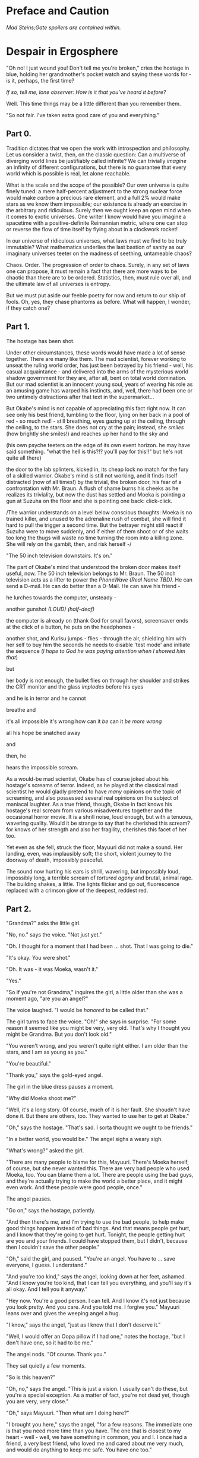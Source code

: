 #+AUTHOR: nekosensei
#+TITLE:

* Preface and Caution

/Mad Steins;Gate spoilers are contained within./

* Despair in Ergosphere

"Oh no! I just wound you! Don't tell me you're broken," cries the
hostage in blue, holding her grandmother's pocket watch and saying
these words for - is it, perhaps, the first time?

/If so, tell me, lone observer: How is it that you've heard it before?/

Well. This time things may be a little different than you remember them.

"So not fair. I've taken extra good care of you and everything."

** Part 0.

Tradition dictates that we open the work with introspection and
philosophy. Let us consider a twist, then, on the classic question:
Can a multiverse of diverging world lines be justifiably called
infinite?  We can trivially /imagine/ an infinity of different
configurations, but there is no guarantee that every world which is
possible is real, let alone reachable.

What is the scale and the scope of the possible? Our own universe is
quite finely tuned: a mere half-percent adjustment to the strong
nuclear force would make /carbon/ a precious rare element, and a full
2% would make stars as we know them impossible; our existence is
already an exercise in the arbitrary and ridiculous. Surely then we
ought keep an open mind when it comes to exotic universes. One writer
I know would have you imagine a spacetime with a positive-definite
Reimannian metric, where one can stop or reverse the flow of time
itself by flying about in a clockwork rocket!

In our universe of ridiculous universes, what laws must we find to be
truly immutable?  What mathematics underlies the last bastion of
sanity as our imaginary universes teeter on the madness of seething,
untameable chaos?

Chaos. Order. The progression of order to chaos. Surely, in any set of
laws one can propose, it must remain a fact that there are more ways
to be chaotic than there are to be ordered. Statistics, then, must
rule over all, and the ultimate law of all universes is entropy.

But we must put aside our feeble poetry for now and return to our ship
of fools. Oh, yes, they chase phantoms as before. What will happen, I
wonder, if they catch one?

** Part 1.

The hostage has been shot.

Under other circumstances, these words would have made a lot of sense
together. There are many like them. The mad scientist, forever working
to unseat the ruling world order, has just been betrayed by his
friend - well, his casual acquaintance - and delivered into the arms
of the mysterious world shadow government for they are, after all,
bent on total world domination. But our mad scientist is an innocent
young soul, years of wearing his role as an amusing game has warped
his instincts, and, well, there had been one or two untimely
distractions after that text in the supermarket...

But Okabe's mind is not capable of appreciating this fact right
now. It can see only his best friend, tumbling to the floor, lying on
her back in a pool of red - so much red! - still breathing, eyes
gazing up at the ceiling, through the ceiling, to the stars. She does
not cry at the pain; instead, she /smiles/ (how brightly she smiles!)
and reaches up her hand to the sky and


(his own psyche teeters on the edge of its own event horizon. he may
have said something. "what the hell is this?!? you'll pay for this!!"
but he's not quite all there)

the door to the lab splinters, kicked in, its cheap lock no match for
the fury of a skilled warrior. Okabe's mind is still not working, and
it finds itself distracted (now of all times!) by the trivial, the
broken door, his fear of a confrontation with Mr. Braun. A flush of
shame burns his cheeks as he realizes its triviality, but now the dust
has settled and Moeka is pointing a gun at Suzuha on the floor and she
is pointing one back: click-click.

/The warrior understands on a level below conscious thoughts: Moeka is
no trained killer, and unused to the adrenaline rush of combat, she
will find it hard to pull the trigger a second time. But the betrayer
might still react if Suzuha were to move suddenly, and if either of
them shoot or of she waits too long the thugs will waste no time
turning the room into a killing zone. She will rely on the gambit,
then, and risk herself -/

"The 50 inch television downstairs. It's on."

The part of Okabe's mind that understood the broken door makes itself
useful, now. The 50 inch television belongs to Mr. Braun. The 50 inch
television acts as a lifter to power the /PhoneWave (Real Name TBD)/. He
can send a D-mail. He can do better than a D-Mail. He can save his
friend -

he lurches towards the computer, unsteady -

another gunshot /(LOUD)/ /(half-deaf)/

the computer is already on (thank God for small favors), screensaver
ends at the click of a button, he puts on the headphones -

another shot, and Kurisu jumps - flies - through the air, shielding him
with her self to buy him the seconds he needs to disable 'test mode'
and initiate the sequence (/I hope to God he was paying attention when
I showed him that/)

but

her body is not enough, the bullet flies on through her shoulder and
strikes the CRT monitor and the glass /implodes/ before his eyes

and he is in terror and he cannot

breathe and

it's all impossible it's wrong how can it /be/ can it /be more wrong/

all his hope be snatched away

and

then, he

hears the impossible scream.

As a would-be mad scientist, Okabe has of course joked about his
hostage's screams of terror. Indeed, as he played at the classical mad
scientist he would gladly pretend to have /many/ opinions on the topic
of screaming, and also possessed several real opinions on the subject
of maniacal laughter. As a true friend, though, Okabe in fact knows
his hostage's real scream from various misadventures together and the
occasional horror movie. It is a shrill noise, loud enough, but with a
tenuous, wavering quality. Would it be strange to say that he
cherished this scream? for knows of her strength and also her
fragility, cherishes this facet of her too.

Yet even as she fell, struck the floor, Mayuuri did not make a
sound. Her landing, even, was implausibly soft; the short, violent
journey to the doorway of death, impossibly peaceful.

The sound now hurting his ears is shrill, wavering, but impossibly
loud, impossibly long, a terrible scream of /tortured agony/ and
brutal, animal rage. The building shakes, a little. The lights flicker
and go out, fluorescence replaced with a crimson glow of the deepest,
reddest red.


** Part 2.

"Grandma?" asks the little girl.

"No, no." says the voice. "Not just yet."

"Oh. I thought for a moment that I had been ... shot. That I was going
to die."

"It's okay. You were shot."

"Oh. It was - it was Moeka, wasn't it."

"Yes."

"So if you're not Grandma," inquires the girl, a little older than she
was a moment ago, "are you an angel?"

The voice laughed. "I would be /honored/ to be called that."

The girl turns to face the voice. "Oh!" she says in surprise. "For
some reason it seemed like you might be very, very old. That's why I
thought you might be Grandma. But you don't look old."

"You weren't wrong, and you weren't quite right either. I am older
than the stars, and I am as young as you."

"You're beautiful."

"Thank you," says the gold-eyed angel.

The girl in the blue dress pauses a moment.

"Why did Moeka shoot me?"

"Well, it's a long story. Of course, much of it is her fault. She
shoudn't have done it. But there are others, too. They wanted to use
her to get at Okabe."

"Oh," says the hostage. "That's sad. I sorta thought we ought to be
friends."

"In a better world, you would be." The angel sighs a weary sigh.

"What's wrong?" asked the girl.

"There are many people to blame for this, Mayuuri. There's Moeka
herself, of course, but she never wanted this. There are very bad
people who used Moeka, too. You can blame them a lot. There are people
using the bad guys, and they're actually trying to make the world a
better place, and it might even work. And these people were good
people, once."

The angel pauses.

"Go on," says the hostage, patiently.

"And then there's me, and I'm trying to use the bad people, to help
make good things happen instead of bad things. And that means people
get hurt, and I know that they're going to get hurt. Tonight, the
people getting hurt are you and your friends. I could have stopped
them, but I didn't, because then I couldn't save the other people."

"Oh," said the girl, and paused. "You're an angel. You have to
... save everyone, I guess. I understand."

"And you're too kind," says the angel, looking down at her feet,
ashamed. "And I know you're too kind, that I can tell you everything,
and you'll say it's all okay. And I tell you it anyway."

"Hey now. You're a good person. I can tell. And I know it's not just
because you look pretty. And you care. And you told me. I forgive you."
Mayuuri leans over and gives the weeping angel a hug.

"I know," says the angel, "just as I know that I don't deserve it."

"Well, I would offer an Oopa pillow if I had one," notes the hostage,
"but I don't have one, so it had to be me."

The angel nods. "Of course. Thank you."

They sat quietly a few moments.

"So is this heaven?"

"Oh, no," says the angel. "This is just a vision. I usually can't do
these, but you're a special exception. As a matter of fact, you're not
dead yet, though you are very, very close."

"Oh," says Mayuuri. "Then what am I doing here?"

"I brought you here," says the angel, "for a few reasons. The
immediate one is that you need more time than you have. The one that
is closest to my heart - well - well, we have something in common, you
and I. I once had a friend, a very best friend, who loved me and cared
about me very much, and would do anything to keep me safe. You have
one too."

"Okabe?" inquires the girl. "I know he's a very good friend. I hope
he's okay, and that he doesn't get shot too."

"Your friend is like my friend. He loves you and cares about you very
much. He would throw away his life to save yours, in the blink of an
eye. He would walk through Hell again and again and again. He would
ruin his life for you, many times over."

The girl in the blue dress *blushes* and looks away.

"That's... stupid. I don't want him to die. Even for me. Why would he
do something like that?"

"Because he cannot bear losing you, and because he would blame himself.
Even when it's not his fault. Oh, he was reckless, yes, but it's more
my fault than it is his fault."

Mayuuri kicks at the ground, but there's not actually anything here
besides these tow, so she kicks the nothing instead.

"You're like him too. You care about your friend a lot, and you would
blame yourself if he got hurt, even though you are /more/ blameless.
You would be very brave for him. You would die for him too, if you had
to. You want to protect him."

"Yes," declares the girl. "I ... I'm just not very good at it. But
he's taken good care of me. And now... I'm about to die, aren't I."

The angel nods.

"There is a way", says the angel.

"How?"

"I'm afraid I can't /tell/ you, not exactly, or it won't work. But I
can help you to the start of the path."


** Part 3a.

/Your wish has overcome entropy,/ begins the creature, but Mayuuri is
already moving, screaming -

** Part 3c.

The floor is doused in red blood, and the room glows with a red light,
and at the center of it all is Mayuuri, hovering in the air, a foot
above the ground. She is not dressed in her sundress, but a maid
costume, with many frills, a pocket-watch at her side, and it is all
the same red as the blood on the floor.

Okabe is not sure if he's ever seen Mayuuri wear red before. On some
academic level he supposes he probably has, but she favors the light
blue. Maybe once as part of some cosplay?

Her hair is no longer than usual, not at all like the wig she would
use at Queen May's. /(Lone observer, do you remember Queen May's?)/

/(Well, you shouldn't, because it never existed in this version of
Akihabra. Are you cheating? Do you have a save-file editor?)/

And the mad scientist is now very confused, so he calls out.

"May - Mayuuri?"

The cat-girl's ears twitch, and she turns to face him, with a *hiss*.
Okabe jumps back in surprise, and she /pounces/ but not on Okabe, on
the Organization operative behind behind him, just in front of Daru
(who is lying on the floor). Now there is another scream, mixed with
the ugly gurgle of blood.

Suzuha, to her credit, still has her wits about her, her foot against
Moeka's neck, but she is agape.


* Entropy Divergence

** Part 3d.

"I've finally lost it," said Okabe to Daru. The pair of them have
scrambled over to a corner. "None of this is real, is it. They're
going to take me away, to the funny farm."

"Don't say that, dude. If - if that's the case I'm just as screwed as
you are, and I will /not/ look good in a size-84 straitjacket."

The red light faded, and there was a familiar giggling.

The assistant's voice. "May ... Mayuuri? Is that you?"

"Mmm-hmm! You're all better meow. I'll go get Okarin. Okarin!!!"

Drawn by her voice, he stumbles to his feet, still trying to piece
things together. The hostage is still a catgirl maid, but the terrible
/red/ is gone, replaced with sky-blue frills. Mayuuri blue.

Kurisu is still "How are you - what happened? You were hurt ..."

"Well, Meoweka shot me, but I became a magical girl so I could save
all of you guys!"

Daru stared. "Magical ... catgirl ... mayuuri? M... m..."

This would prove to be the impetus to get Kurisu back on her
feet. "... Daru, I swear, if you say one word that is less than
perfectly appropriate I will relieve you of your spine. Is that
clear?"

"But we need to get going really soon meow. There are probably more of
bad guys waiting outside just in case one of us tried to escape, and
they might call for backup."

"Do we need to take the time machine?" asked Kurisu.

"It's too much. We can't possibly carry it all. Just ... take the
important pieces and ... destroy the rest," declared the mad
scientist. "We'll burn down the lab to destroy the evidence."

"Gather what you can, then," said Suzuha. "I'll go hot-wire a car."

** Part 4a.

"We've met online before, you and me," said Suzuha, loading the
partially disassembled microwave into the hatchback. "I post as John
Titor. I'm a time traveller."

"I hid my posts in plain sight," revealed the mad scientist...

** Part 4b.

Suzuha drove the car and explained at the same time.

"By the year 2036, the UN was dissolved amidst a full-out nuclear
war. The Emergency Defense Committee which replaces them immediately
began to stamp out dissent. Democracy is nothing but a memory. People
sleepwalk through their lives, completely devoid of hope. Opposition
is treason... and treason is death. At the heart of the Council's
reign of terror is a shadow organisation, the true world government,
pulling the strings. Their ultimate trump card: the time machine.
Their research arm is known to the public as SERN."

"Nuclear war..." said Kurisu, in shock.

The cat-girl-maid took her hand, wordlessly. She contemplating the
empty space in front of her with a distracted, thoughtful look, one
which would have been more characteristic of Okabe.

"A war arranged by the shadow organi- " she paused. "Okay, everyone,
stay calm."

"What's wrong?"

"Enemy ahead. But they don't know we're in a car, so they might
looking for us yet. Just play it cool, don't try to look."

They passed a van, and turned the corner.

"MSY Deliveries?" asked Daru. "But they're all over town..."

Suzuha nodded. "One of the organisation's oldest fronts. They do real
deliveries, but there are ties to the Yakuza. I'll take a detour, make
sure they can't follow us."

She slowed, turning the van down an alley - then stopped, and shifted
into reverse.

"Oh... oh, shit."

"What's wrong??"

"totally screwed we're /totally screwed/."

** Part 3a.

Ordinary observations do not usually merit the invocation of FTL
communications before being processed and summarized: it's simply
inefficient, and physics is a harsh mistress. Waste not, want not!
However, even a routine contract report (message format TS34507012XX)
goes out directly over FTL channels, as a powerful channel to timeless
hyperspace is already open in these circumstances.

Like other FTL message formats, a contract report opens with a full
four-dimensional reference frame coordinate address. This is a
variable-length code; in our present universe, some 13 billion years
young, it only takes a couple of kilobytes. The FTL communications
node itself, does not experience time; the code in the spacetimestamp
alone preserves the ability to sequence messages over the lifetime of
the universe and construct a reference to the data without the expense
of an infinitely complex computation.

In human teminology, the report went something like this.

"Candidate «Shiina Mayuuri» was identified by a sudden potential spike
on the order of 298\rho coincident with an assault on the building which
she occupied. Observation was immediately dispatched, discovering an
organized crime group. The candidate was confronted with violence by
noncandidate «Kiryu Mokeka» in association with the attackers. The
activation of this emotional bond resulted in an increase in candidate
potential to 380\rho as candidate's body was damaged by small arms
fire. Candidate's body was examined by an associate, ineligible
«Rintarou Okabe», resulting in a potential spike to 701\rho. Violent
confrontation was escalated by noncandidate «Amane Suzuha?» with no
impact on potential, providing an opening in which candidate could be
approached. Due to the anticipated potential harvest and the forecast
of imminent death of candidate's body, an expedited telepathic
approach was applied with level 3 safeguards disabled, consistent
with standards for these candidates."

"«!!!» Candidate interrupted telepathic preamble with nonverbal wish
response expressing concern for her friends. The ensuing resonance
cascade resulted in the collection of realized potential in excess of
the 1e6\psi measurable by instruments as configured. Recommend an audit
to confirm full integrity of Node 1 at earliest viable opportunity."

A full audit would cost most of the potential collected from a very
weak contract - the karmic potential stored in the node being
unsuitable for this this sort of analysis. And the incubator would
keep the channel open for a while, incurring additional expense. But
for over 100,000\psi, and understanding besides? A bargain.

A few seconds later, he added the first follow-up note. "Expedited
soul gem extraction was necessary. Follow-up counselling will be
provided as feasible and further monitoring of anomaly «Shiina
Mayuuri» and her associates will continue. If sympathetic potential
resonance promotes more associates of anomaly «Shiina Mayuuri» to
Candidate the rewards may be substantial."
